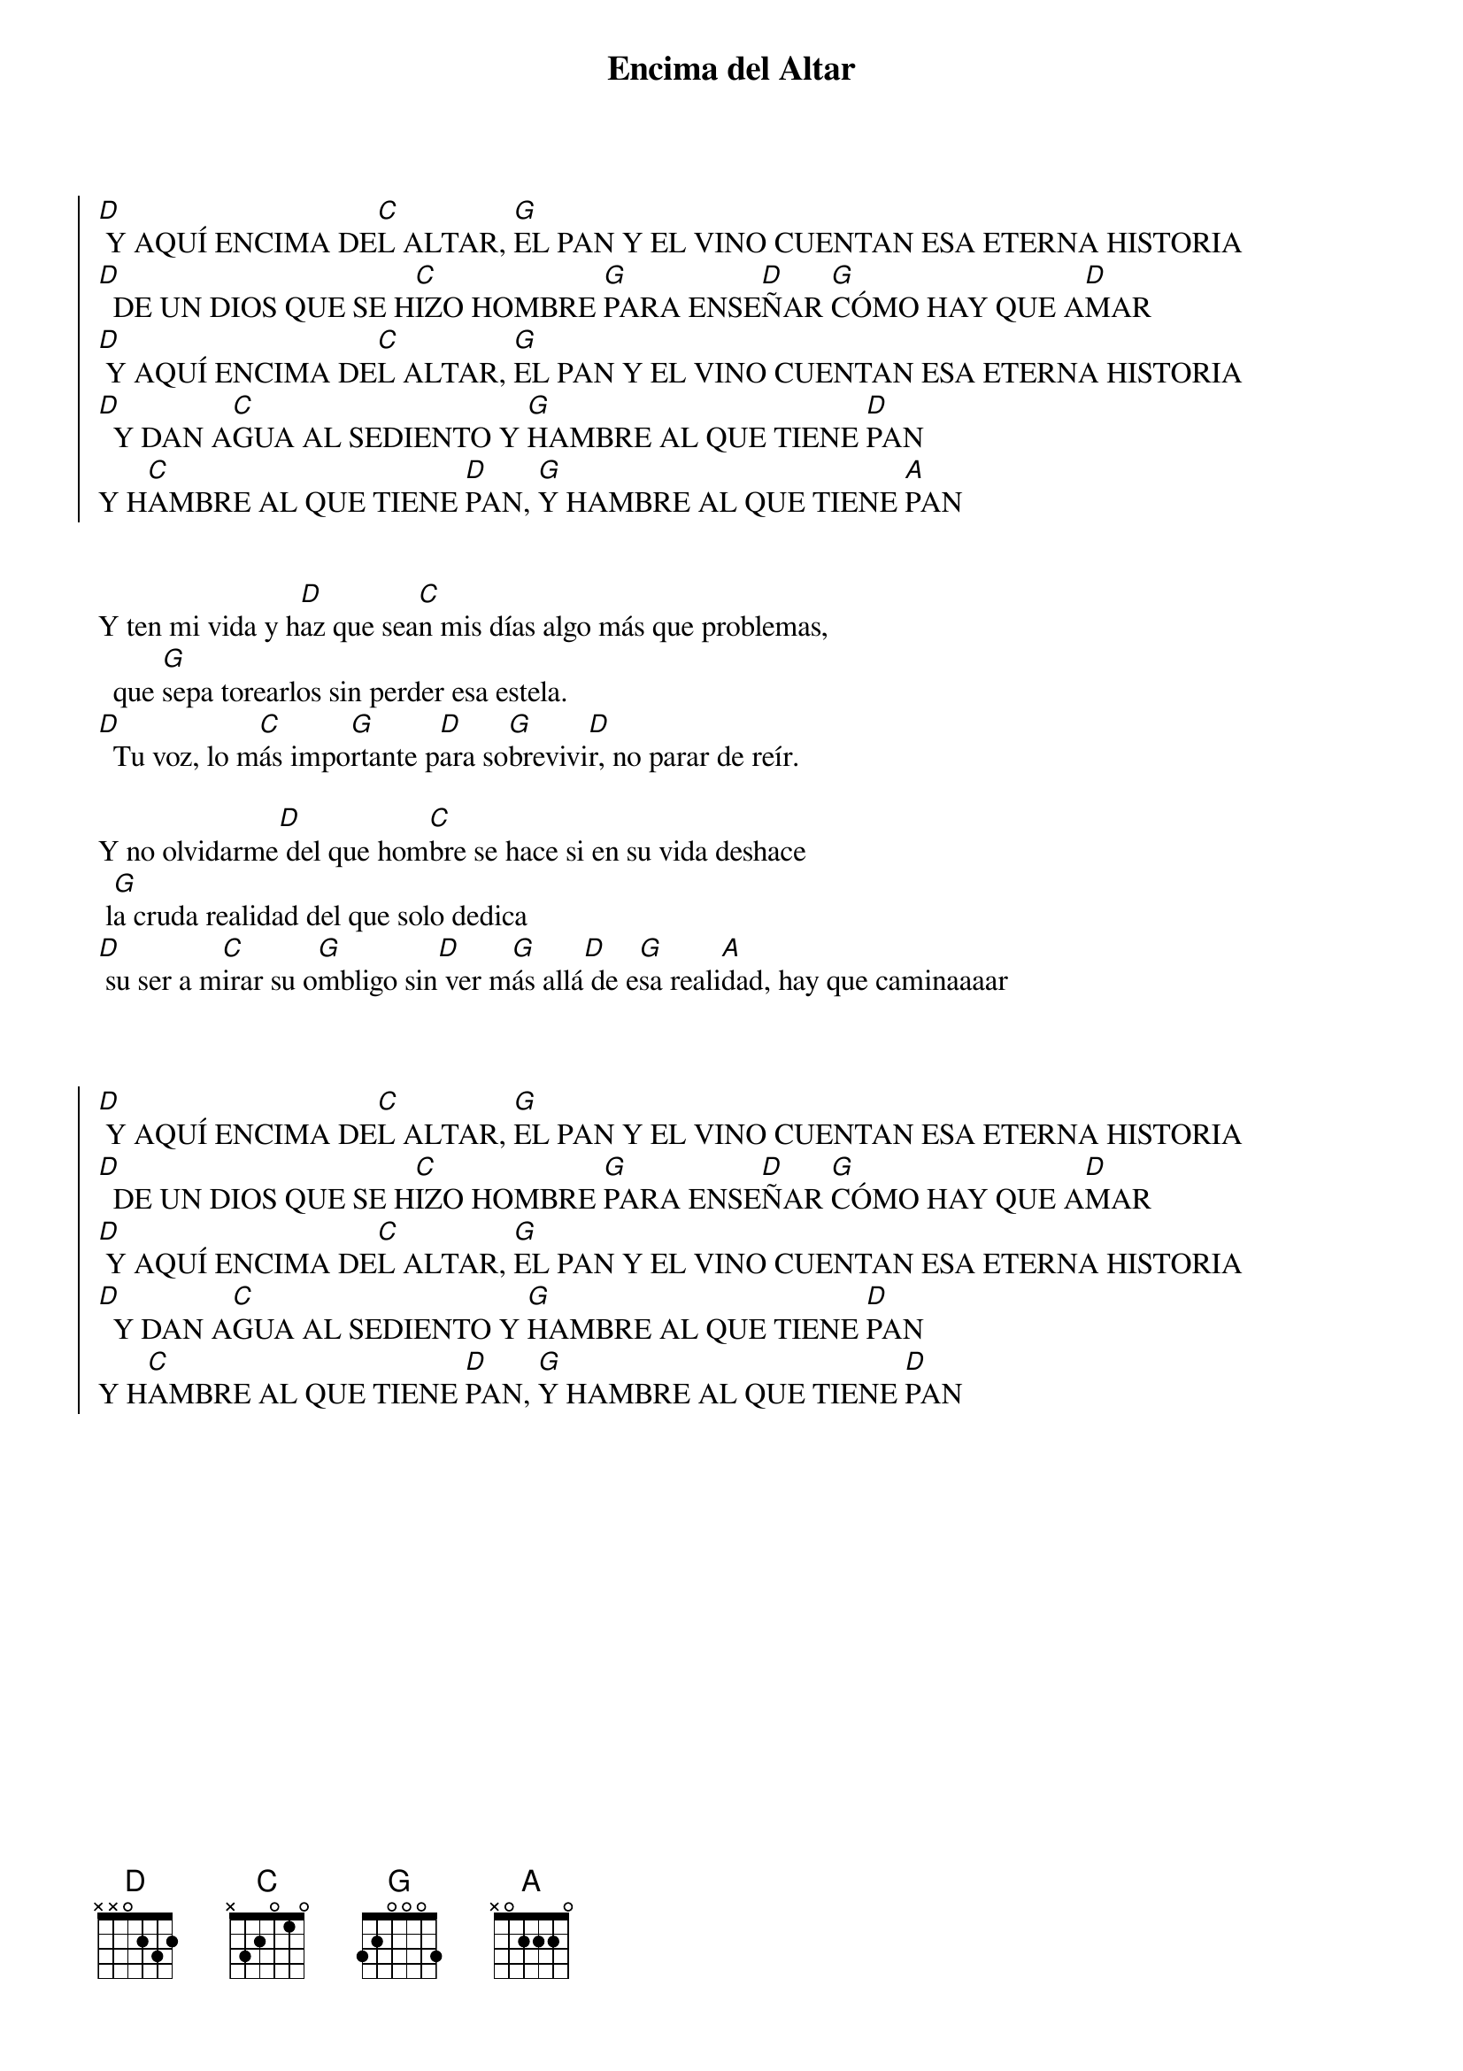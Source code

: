 {title: Encima del Altar}
{artist: Ixcis}
{key: D}


{soc}
[D] Y AQUÍ ENCIMA DE[C]L ALTAR, [G]EL PAN Y EL VINO CUENTAN ESA ETERNA HISTORIA 
[D]  DE UN DIOS QUE SE H[C]IZO HOMBRE [G]PARA ENSE[D]ÑAR [G]CÓMO HAY QUE A[D]MAR
[D] Y AQUÍ ENCIMA DE[C]L ALTAR, [G]EL PAN Y EL VINO CUENTAN ESA ETERNA HISTORIA 
[D]  Y DAN A[C]GUA AL SEDIENTO Y [G]HAMBRE AL QUE TIENE [D]PAN
Y H[C]AMBRE AL QUE TIENE [D]PAN, [G]Y HAMBRE AL QUE TIENE [A]PAN
{eoc}


Y ten mi vida y h[D]az que sea[C]n mis días algo más que problemas,
  que [G]sepa torearlos sin perder esa estela. 
[D]  Tu voz, lo m[C]ás impo[G]rtante p[D]ara so[G]brevivi[D]r, no parar de reír.

Y no olvidarme[D] del que hom[C]bre se hace si en su vida deshace
 l[G]a cruda realidad del que solo dedica 
[D] su ser a m[C]irar su o[G]mbligo sin[D] ver m[G]ás allá[D] de e[G]sa reali[A]dad, hay que caminaaaar



{soc}
[D] Y AQUÍ ENCIMA DE[C]L ALTAR, [G]EL PAN Y EL VINO CUENTAN ESA ETERNA HISTORIA 
[D]  DE UN DIOS QUE SE H[C]IZO HOMBRE [G]PARA ENSE[D]ÑAR [G]CÓMO HAY QUE A[D]MAR
[D] Y AQUÍ ENCIMA DE[C]L ALTAR, [G]EL PAN Y EL VINO CUENTAN ESA ETERNA HISTORIA 
[D]  Y DAN A[C]GUA AL SEDIENTO Y [G]HAMBRE AL QUE TIENE [D]PAN
Y H[C]AMBRE AL QUE TIENE [D]PAN, [G]Y HAMBRE AL QUE TIENE [D]PAN
{eoc}
